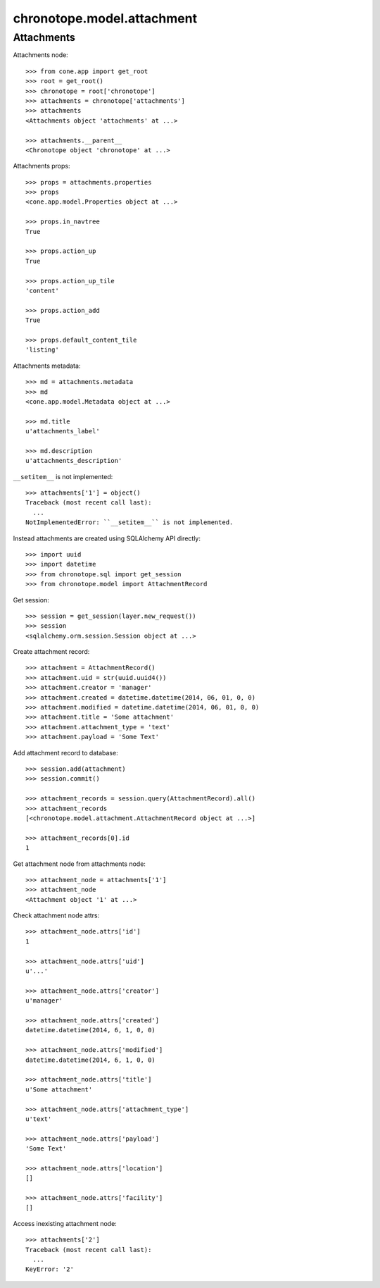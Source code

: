 chronotope.model.attachment
===========================

Attachments
-----------

Attachments node::

    >>> from cone.app import get_root
    >>> root = get_root()
    >>> chronotope = root['chronotope']
    >>> attachments = chronotope['attachments']
    >>> attachments
    <Attachments object 'attachments' at ...>

    >>> attachments.__parent__
    <Chronotope object 'chronotope' at ...>

Attachments props::

    >>> props = attachments.properties
    >>> props
    <cone.app.model.Properties object at ...>

    >>> props.in_navtree
    True

    >>> props.action_up
    True

    >>> props.action_up_tile
    'content'

    >>> props.action_add
    True

    >>> props.default_content_tile
    'listing'

Attachments metadata::

    >>> md = attachments.metadata
    >>> md
    <cone.app.model.Metadata object at ...>

    >>> md.title
    u'attachments_label'

    >>> md.description
    u'attachments_description'

``__setitem__`` is not implemented::

    >>> attachments['1'] = object()
    Traceback (most recent call last):
      ...
    NotImplementedError: ``__setitem__`` is not implemented.

Instead attachments are created using SQLAlchemy API directly::

    >>> import uuid
    >>> import datetime
    >>> from chronotope.sql import get_session
    >>> from chronotope.model import AttachmentRecord

Get session::

    >>> session = get_session(layer.new_request())
    >>> session
    <sqlalchemy.orm.session.Session object at ...>

Create attachment record::

    >>> attachment = AttachmentRecord()
    >>> attachment.uid = str(uuid.uuid4())
    >>> attachment.creator = 'manager'
    >>> attachment.created = datetime.datetime(2014, 06, 01, 0, 0)
    >>> attachment.modified = datetime.datetime(2014, 06, 01, 0, 0)
    >>> attachment.title = 'Some attachment'
    >>> attachment.attachment_type = 'text'
    >>> attachment.payload = 'Some Text'

Add attachment record to database::

    >>> session.add(attachment)
    >>> session.commit()

    >>> attachment_records = session.query(AttachmentRecord).all()
    >>> attachment_records
    [<chronotope.model.attachment.AttachmentRecord object at ...>]

    >>> attachment_records[0].id
    1

Get attachment node from attachments node::

    >>> attachment_node = attachments['1']
    >>> attachment_node
    <Attachment object '1' at ...>

Check attachment node attrs::

    >>> attachment_node.attrs['id']
    1

    >>> attachment_node.attrs['uid']
    u'...'

    >>> attachment_node.attrs['creator']
    u'manager'

    >>> attachment_node.attrs['created']
    datetime.datetime(2014, 6, 1, 0, 0)

    >>> attachment_node.attrs['modified']
    datetime.datetime(2014, 6, 1, 0, 0)

    >>> attachment_node.attrs['title']
    u'Some attachment'

    >>> attachment_node.attrs['attachment_type']
    u'text'

    >>> attachment_node.attrs['payload']
    'Some Text'

    >>> attachment_node.attrs['location']
    []

    >>> attachment_node.attrs['facility']
    []

Access inexisting attachment node::

    >>> attachments['2']
    Traceback (most recent call last):
      ...
    KeyError: '2'
